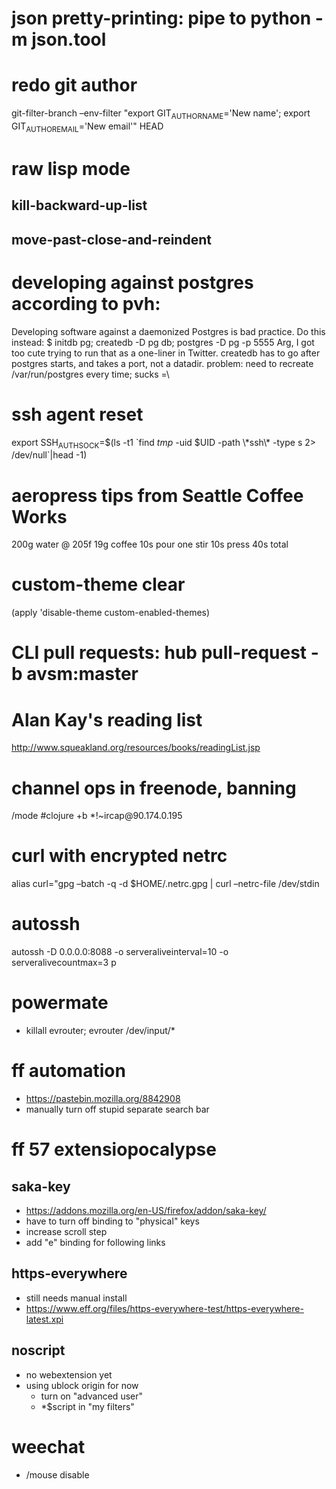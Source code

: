 * json pretty-printing: pipe to python -m json.tool
* redo git author
  git-filter-branch --env-filter "export GIT_AUTHOR_NAME='New name'; export GIT_AUTHOR_EMAIL='New email'" HEAD
* raw lisp mode
** kill-backward-up-list
** move-past-close-and-reindent
* developing against postgres according to pvh:
  Developing software against a daemonized Postgres is bad practice. Do this instead: 
  $ initdb pg; createdb -D pg db; postgres -D pg -p 5555
  Arg, I got too cute trying to run that as a one-liner in Twitter. createdb has to go after postgres starts, and takes a port, not a datadir.
  problem: need to recreate /var/run/postgres every time; sucks =\
* ssh agent reset
  export SSH_AUTH_SOCK=$(ls -t1 `find /tmp/ -uid $UID -path \*ssh\* -type s 2> /dev/null`|head -1)
* aeropress tips from Seattle Coffee Works
  200g water @ 205f
  19g coffee
  10s pour
  one stir
  10s press
  40s total
* custom-theme clear
  (apply 'disable-theme custom-enabled-themes)
* CLI pull requests: hub pull-request -b avsm:master
* Alan Kay's reading list
  http://www.squeakland.org/resources/books/readingList.jsp
* channel ops in freenode, banning
  /mode #clojure +b *!~ircap@90.174.0.195
* curl with encrypted netrc
  alias curl="gpg --batch -q -d $HOME/.netrc.gpg | curl --netrc-file /dev/stdin
* autossh
  autossh -D 0.0.0.0:8088 -o serveraliveinterval=10 -o serveralivecountmax=3 p
* powermate
  - killall evrouter; evrouter /dev/input/*
* ff automation
  - https://pastebin.mozilla.org/8842908
  - manually turn off stupid separate search bar
* ff 57 extensiopocalypse
** saka-key
   - https://addons.mozilla.org/en-US/firefox/addon/saka-key/
   - have to turn off binding to "physical" keys
   - increase scroll step
   - add "e" binding for following links
** https-everywhere
   - still needs manual install
   - https://www.eff.org/files/https-everywhere-test/https-everywhere-latest.xpi
** noscript
   - no webextension yet
   - using ublock origin for now
     - turn on "advanced user"
     - *$script in "my filters"
* weechat
  - /mouse disable
